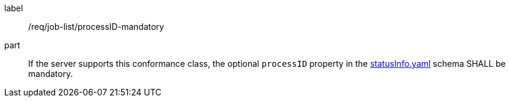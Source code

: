 [[req_job-list_processID-mandatory]]
[requirement]
====
[%metadata]
label:: /req/job-list/processID-mandatory
part:: If the server supports this conformance class, the optional `processID` property in the http://schemas.opengis.net/ogcapi/processes/part1/1.0/openapi/schemas/statusInfo.yaml[statusInfo.yaml] schema SHALL be mandatory.
====
